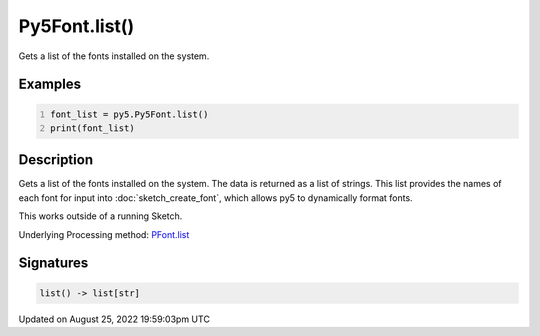 Py5Font.list()
==============

Gets a list of the fonts installed on the system.

Examples
--------

.. raw:: html

    <div class="example-table">

.. raw:: html

    <div class="example-row"><div class="example-cell-image">

.. raw:: html

    </div><div class="example-cell-code">

.. code:: python
    :number-lines:

    font_list = py5.Py5Font.list()
    print(font_list)

.. raw:: html

    </div></div>

.. raw:: html

    </div>

Description
-----------

Gets a list of the fonts installed on the system. The data is returned as a list of strings. This list provides the names of each font for input into :doc:`sketch_create_font`, which allows py5 to dynamically format fonts.

This works outside of a running Sketch.

Underlying Processing method: `PFont.list <https://processing.org/reference/PFont_list_.html>`_

Signatures
------

.. code:: python

    list() -> list[str]
Updated on August 25, 2022 19:59:03pm UTC

